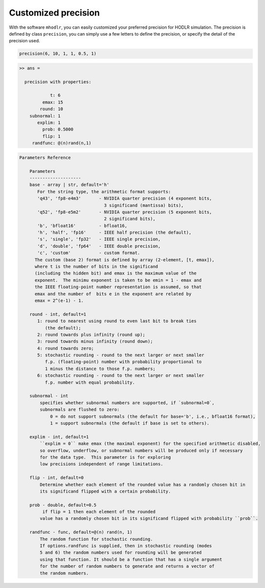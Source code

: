 Customized precision
======================================

With the software ``mhodlr``, you can easily customized your preferred precision for HODLR simulation. 
The precision is defined by class ``precision``, you can simply use a few letters to define the precision, or specify the detail of the precision used.

.. code:: matlab

  precision(6, 10, 1, 1, 0.5, 1)

.. code:: bash

  >> ans = 
  
    precision with properties:
  
              t: 6
           emax: 15
          round: 10
      subnormal: 1
         explim: 1
           prob: 0.5000
           flip: 1
       randfunc: @(n)rand(n,1)



.. code:: bash

  Parameters Reference
  
      Parameters
      --------------------
      base - array | str, default='h'
         For the string type, the arithmetic format supports:
         'q43', 'fp8-e4m3'       - NVIDIA quarter precision (4 exponent bits,
                                   3 significand (mantissa) bits),
         'q52', 'fp8-e5m2'       - NVIDIA quarter precision (5 exponent bits,
                                   2 significand bits),
         'b', 'bfloat16'         - bfloat16,
         'h', 'half', 'fp16'     - IEEE half precision (the default),
         's', 'single', 'fp32'   - IEEE single precision,
         'd', 'double', 'fp64'   - IEEE double precision,
         'c', 'custom'           - custom format.
        The custom (base 2) format is defined by array (2-element, [t, emax]), 
        where t is the number of bits in the significand
        (including the hidden bit) and emax is the maximum value of the
        exponent.  The minimu exponent is taken to be emin = 1 - emax and
        the IEEE floating-point number representation is assumed, so that
        emax and the number of  bits e in the exponent are related by
        emax = 2^(e-1) - 1. 
  
      round - int, default=1
         1: round to nearest using round to even last bit to break ties
            (the default);
         2: round towards plus infinity (round up);
         3: round towards minus infinity (round down);
         4: round towards zero;
         5: stochastic rounding - round to the next larger or next smaller
            f.p. (floating-point) number with probability proportional to
            1 minus the distance to those f.p. numbers;
         6: stochastic rounding - round to the next larger or next smaller 
            f.p. number with equal probability.
  
      subnormal - int
          specifies whether subnormal numbers are supported, if `subnormal=0`, 
          subnormals are flushed to zero:
              0 = do not support subnormals (the default for base='b', i.e., bfloat16 format),
              1 = support subnormals (the default if base is set to others).
  
      explim - int, default=1
          ``explim = 0`` make emax (the maximal exponent) for the specified arithmetic disabled, 
          so overflow, underflow, or subnormal numbers will be produced only if necessary 
          for the data type.  This parameter is for exploring
          low precisions independent of range limitations.
  
      flip - int, default=0
          Determine whether each element of the rounded value has a randomly chosen bit in 
          its significand flipped with a certain probability.
  
      prob - double, default=0.5
           if flip = 1 then each element of the rounded
          value has a randomly chosen bit in its significand flipped with probability ``prob``.
  
      randfunc - func, default=@(n) rand(n, 1)
          The random function for stochastic rounding. 
          If options.randfunc is supplied, then in stochastic rounding (modes
          5 and 6) the random numbers used for rounding will be generated
          using that function. It should be a function that has a single argument
          for the number of random numbers to generate and returns a vector of
          the random numbers. 

